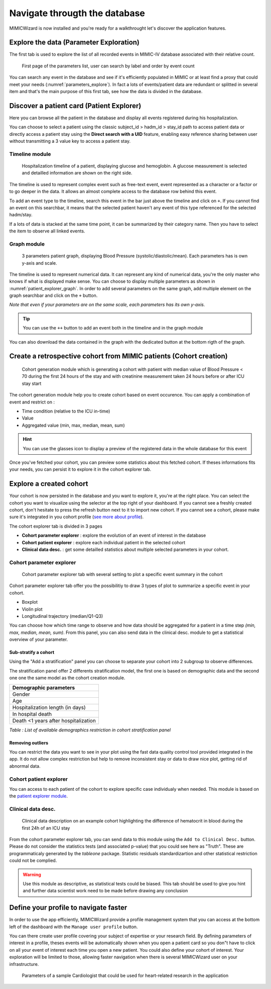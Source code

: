 Navigate througth the database
##############################

MIMICWizard is now installed and you're ready for a walkthrought let's discover the application features.

Explore the data (Parameter Exploration)
****************************************

The first tab is used to explore the list of all recorded events in MIMIC-IV database associated with their relative count.

.. figure:: 
      assets/parameters_explore.png
      :name: parameters_explore
      :width: 100%
      :class: no-scaled-link

      First page of the parameters list, user can search by label and order by event count 

You can search any event in the database and see if it's efficiently populated in MIMIC or at least find a proxy that could meet 
your needs (:numref:`parameters_explore`). In fact a lots of events/patient data are redundant or splitted in several item and that's the main purpose of this first tab, see how the data is divided in the database.

Discover a patient card (Patient Explorer)
******************************************
Here you can browse all the patient in the database and display all events registered during his hospitalization.

You can choose to select a patient using the classic subject_id > hadm_id > stay_id path to access patient data or directly access a patient stay using the **Direct search with a UID** feature, 
enabling easy reference sharing between user without transmitting a 3 value key to access a patient stay.

Timeline module
+++++++++++++++

.. figure:: assets/patient_explorer_timeline.png
      :name: patient_explorer_timeline
      :width: 100%
      :class: no-scaled-link

      Hospitalization timeline of a patient, displaying glucose and hemoglobin. A glucose measurement is selected and detailled information are shown on the right side.

The timeline is used to represent complex event such as free-text event, event represented as a character or a factor or to go deeper in the data.
It allows an almost complete access to the database row behind this event. 

To add an event type to the timeline, search this event in the bar just above the timeline and click on ``+``. If you cannot find an event on this searchbar, it means that the selected patient haven't any event of this type referenced for the selected hadm/stay.

If a lots of data is stacked at the same time point, it can be summarized by their category name. Then you have to select the item to observe all linked events.

Graph module
++++++++++++

.. figure:: 
      assets/patient_explorer_graph.png
      :name: patient_explorer_graph
      :width: 100%
      :class: no-scaled-link

      3 parameters patient graph, displaying Blood Pressure (systolic/diastolic/mean). Each parameters has is own y-axis and scale.

The timeline is used to represent numerical data. It can represent any kind of numerical data, you're the only master who knows if what is displayed make sense.
You can choose to display multiple parameters as shown in :numref:`patient_explorer_graph`.
In order to add several parameters on the same graph, add multiple element on the graph searchbar and click on the ``+`` button. 

*Note that even if your parameters are on the same scale, each parameters has its own y-axis.*

.. tip:: You can use the ``++`` button to add an event both in the timeline and in the graph module

You can also download the data contained in the graph with the dedicated button at the bottom rigth of the graph.

Create a retrospective cohort from MIMIC patients (Cohort creation)
*******************************************************************
.. figure:: 
      assets/cohort_creation_1.png
      :name: cohort_creation_1
      :width: 100%
      :class: no-scaled-link

      Cohort generation module which is generating a cohort with patient with median value of Blood Pressure < 70 
      during the first 24 hours of the stay and with creatinine measurement taken 24 hours before or after ICU stay start

The cohort generation module help you to create cohort based on event occurence. You can apply a combination of event and restrict on :

- Time condition (relative to the ICU in-time)
- Value
- Aggregated value (min, max, median, mean, sum)

.. hint:: You can use the glasses icon to display a preview of the registered data in the whole database for this event

Once you've fetched your cohort, you can preview some statistics about this fetched cohort.
If theses informations fits your needs, you can persist it to explore it in the cohort explorer tab.

Explore a created cohort
************************

Your cohort is now persisted in the database and you want to explore it, you're at the right place.
You can select the cohort you want to visualize using the selector at the top right of your dashboard. If you cannot see a freshly created cohort, don't hesitate to press the refresh button next to it to import new cohort. 
If you cannot see a cohort, please make sure it's integrated in you cohort profile (`see more about profile <Define your profile to navigate faster_>`_).

The cohort explorer tab is divided in 3 pages

- **Cohort parameter explorer** : explore the evolution of an event of interest in the database
- **Cohort patient explorer** : explore each individual patient in the selected cohort
- **Clinical data desc.** : get some detailled statistics about multiple selected parameters in your cohort.

Cohort parameter explorer
+++++++++++++++++++++++++

.. figure:: 
      assets/cohort_exploration.png
      :name: cohort_exploration
      :width: 100%
      :class: no-scaled-link

      Cohort parameter explorer tab with several setting to plot a specific event summary in the cohort

Cohort parameter explorer tab offer you the possibilitiy to draw 3 types of plot to summarize a specific event in your cohort.

- Boxplot
- Violin plot
- Longitudinal trajectory (median/Q1-Q3)

You can choose how which time range to observe and how data should be aggregated for a patient in a time step *(min, max, median, mean, sum)*.
From this panel, you can also send data in the clinical desc. module to get a statistical overview of your parameter.

Sub-stratify a cohort
=====================

Using the "Add a stratification" panel you can choose to separate your cohort into 2 subgroup to observe differences.

The stratification panel offer 2 differents stratification model, the first one is based on demographic data and the second one one the same model as the cohort creation module.

+--------------------------------------+
| Demographic parameters               |
+======================================+
| Gender                               |
+--------------------------------------+
| Age                                  |
+--------------------------------------+
| Hospitalization length (in days)     |
+--------------------------------------+
| In hospital death                    |
+--------------------------------------+
| Death <1 years after hospitalization |
+--------------------------------------+

*Table : List of available demographics restriction in cohort stratification panel*

Removing outliers
=================

You can restrict the data you want to see in your plot using the fast data quality control tool provided integrated in the app. It do not allow 
complex restriction but help to remove inconsistent stay or data to draw nice plot, getting rid of abnormal data.

Cohort patient explorer
+++++++++++++++++++++++

You can access to each patient of the cohort to explore specific case individualy when needed. 
This module is based on the `patient explorer module <Discover a patient card (Patient Explorer)_>`_.

Clinical data desc.
+++++++++++++++++++

.. figure:: 
      assets/cohort_exploration_data_desc.png
      :name: cohort_exploration_data_desc
      :width: 100%
      :class: no-scaled-link

      Clinical data description on an example cohort highlighting the difference of hematocrit in blood during the first 24h of an ICU stay

From the cohort parameter explorer tab, you can send data to this module using the ``Add to Clinical Desc.`` button.
Please do not consider the statistics tests (and associated p-value) that you could see here as "Truth". 
These are programmaticaly generated by the *tableone* package.
Statistic residuals standardizartion and other statistical restriction could not be complied. 

.. warning:: Use this module as descriptive, as statistical tests could be biased. This tab should be used to give you hint and further data scientist work need to be made before drawing any conclusion


Define your profile to navigate faster
**************************************

In order to use the app efficiently, MIMICWizard provide a profile management system that you can access at the bottom left of the dashboard with the ``Manage user profile`` button.

You can there create user profile covering your subject of expertise or your research field.
By defining parameters of interest in a profile, theses events will be automatically shown when you open a patient card so you don"t have to click on all your event of interest each time you open a new patient.
You could also define your cohort of interest. Your exploration will be limited to those, allowing faster navigation when there is several MIMICWizard user on your infrastructure.

.. figure:: 
      assets/user_management.png
      :name: user_management
      :width: 100%
      :class: no-scaled-link

      Parameters of a sample Cardiologist that could be used for heart-related research in the application
